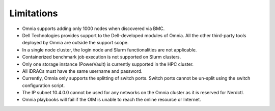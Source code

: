 Limitations
===========

- Omnia supports adding only 1000 nodes when discovered via BMC.
- Dell Technologies provides support to the Dell-developed modules of Omnia. All the other third-party tools deployed by Omnia are outside the support scope.
- In a single node cluster, the login node and Slurm functionalities are not applicable.
- Containerized benchmark job execution is not supported on Slurm clusters.
- Only one storage instance (PowerVault) is currently supported in the HPC cluster.
- All iDRACs must have the same username and password.
- Currently, Omnia only supports the splitting of switch ports. Switch ports cannot be un-split using the switch configuration script.
- The IP subnet 10.4.0.0 cannot be used for any networks on the Omnia cluster as it is reserved for Nerdctl.
- Omnia playbooks will fail if the OIM is unable to reach the online resource or Internet.